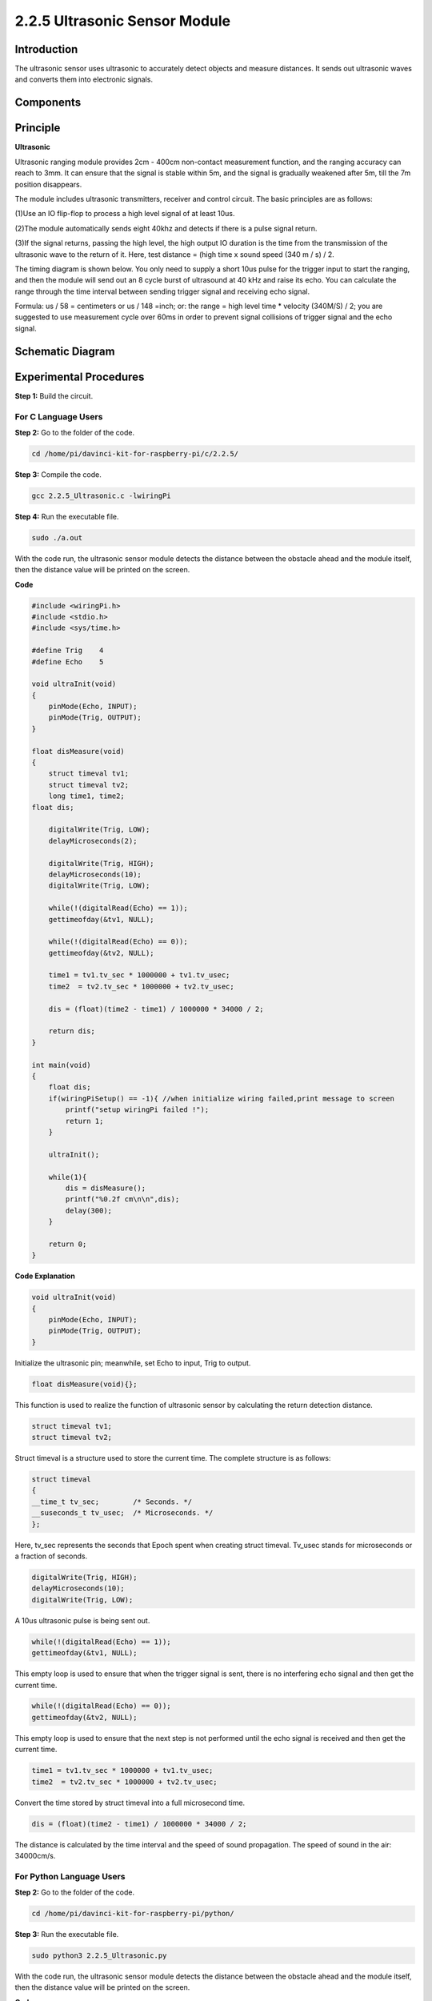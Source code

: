 2.2.5 Ultrasonic Sensor Module
==============================

Introduction
--------------

The ultrasonic sensor uses ultrasonic to accurately detect objects and
measure distances. It sends out ultrasonic waves and converts them into
electronic signals.

Components
----------

.. image:: media/list_2.2.5.png


Principle
---------

**Ultrasonic**

Ultrasonic ranging module provides 2cm - 400cm non-contact measurement
function, and the ranging accuracy can reach to 3mm. It can ensure that
the signal is stable within 5m, and the signal is gradually weakened
after 5m, till the 7m position disappears.

The module includes ultrasonic transmitters, receiver and control
circuit. The basic principles are as follows:

(1)Use an IO flip-flop to process a high level signal of at least 10us.

(2)The module automatically sends eight 40khz and detects if there is a
pulse signal return.

(3)If the signal returns, passing the high level, the high output IO
duration is the time from the transmission of the ultrasonic wave to the
return of it. Here, test distance = (high time x sound speed (340 m / s)
/ 2.

.. image:: media/image217.png


.. image:: media/image328.png


The timing diagram is shown below. You only need to supply a short 10us
pulse for the trigger input to start the ranging, and then the module
will send out an 8 cycle burst of ultrasound at 40 kHz and raise its
echo. You can calculate the range through the time interval between
sending trigger signal and receiving echo signal.

Formula: us / 58 = centimeters or us / 148 =inch; or: the range = high
level time \* velocity (340M/S) / 2; you are suggested to use
measurement cycle over 60ms in order to prevent signal collisions of
trigger signal and the echo signal.

.. image:: media/image218.png


Schematic Diagram
-----------------

.. image:: media/image329.png


Experimental Procedures
-----------------------

**Step 1:** Build the circuit.

.. image:: media/image220.png


For C Language Users
^^^^^^^^^^^^^^^^^^^^

**Step 2:** Go to the folder of the code.

.. code-block::

    cd /home/pi/davinci-kit-for-raspberry-pi/c/2.2.5/

**Step 3:** Compile the code.

.. code-block::

    gcc 2.2.5_Ultrasonic.c -lwiringPi

**Step 4:** Run the executable file.

.. code-block::

    sudo ./a.out

With the code run, the ultrasonic sensor module detects the distance
between the obstacle ahead and the module itself, then the distance
value will be printed on the screen.

**Code**

.. code-block:: c

    #include <wiringPi.h>
    #include <stdio.h>
    #include <sys/time.h>

    #define Trig    4
    #define Echo    5

    void ultraInit(void)
    {
        pinMode(Echo, INPUT);
        pinMode(Trig, OUTPUT);
    }

    float disMeasure(void)
    {
        struct timeval tv1;
        struct timeval tv2;
        long time1, time2;
    float dis;

        digitalWrite(Trig, LOW);
        delayMicroseconds(2);

        digitalWrite(Trig, HIGH);
        delayMicroseconds(10);      
        digitalWrite(Trig, LOW);
                                    
        while(!(digitalRead(Echo) == 1));   
        gettimeofday(&tv1, NULL);           

        while(!(digitalRead(Echo) == 0));   
        gettimeofday(&tv2, NULL);           

        time1 = tv1.tv_sec * 1000000 + tv1.tv_usec;   
        time2  = tv2.tv_sec * 1000000 + tv2.tv_usec;

        dis = (float)(time2 - time1) / 1000000 * 34000 / 2;  

        return dis;
    }

    int main(void)
    {
        float dis;
        if(wiringPiSetup() == -1){ //when initialize wiring failed,print message to screen
            printf("setup wiringPi failed !");
            return 1;
        }

        ultraInit();
        
        while(1){
            dis = disMeasure();
            printf("%0.2f cm\n\n",dis);
            delay(300);
        }

        return 0;
    }

**Code Explanation**

.. code-block:: c

    void ultraInit(void)
    {
        pinMode(Echo, INPUT);
        pinMode(Trig, OUTPUT);
    }

Initialize the ultrasonic pin; meanwhile, set Echo to input, Trig to
output.

.. code-block:: c

    float disMeasure(void){};

This function is used to realize the function of ultrasonic sensor by
calculating the return detection distance.

.. code-block:: c

    struct timeval tv1;
    struct timeval tv2;

Struct timeval is a structure used to store the current time. The
complete structure is as follows:

.. code-block:: c

    struct timeval
    {
    __time_t tv_sec;        /* Seconds. */
    __suseconds_t tv_usec;  /* Microseconds. */
    };

Here, tv_sec represents the seconds that Epoch spent when creating
struct timeval. Tv_usec stands for microseconds or a fraction of
seconds.

.. code-block:: c

    digitalWrite(Trig, HIGH);
    delayMicroseconds(10);     
    digitalWrite(Trig, LOW);

A 10us ultrasonic pulse is being sent out.

.. code-block:: c

    while(!(digitalRead(Echo) == 1));
    gettimeofday(&tv1, NULL);

This empty loop is used to ensure that when the trigger signal is sent,
there is no interfering echo signal and then get the current time.

.. code-block:: c

    while(!(digitalRead(Echo) == 0)); 
    gettimeofday(&tv2, NULL);

This empty loop is used to ensure that the next step is not performed
until the echo signal is received and then get the current time.

.. code-block:: c

    time1 = tv1.tv_sec * 1000000 + tv1.tv_usec;
    time2  = tv2.tv_sec * 1000000 + tv2.tv_usec;

Convert the time stored by struct timeval into a full microsecond time.

.. code-block:: c

    dis = (float)(time2 - time1) / 1000000 * 34000 / 2;  

The distance is calculated by the time interval and the speed of sound
propagation. The speed of sound in the air: 34000cm/s.

For Python Language Users
^^^^^^^^^^^^^^^^^^^^^^^^^

**Step 2:** Go to the folder of the code.

.. code-block::

    cd /home/pi/davinci-kit-for-raspberry-pi/python/

**Step 3:** Run the executable file.

.. code-block::

    sudo python3 2.2.5_Ultrasonic.py

With the code run, the ultrasonic sensor module detects the distance
between the obstacle ahead and the module itself, then the distance
value will be printed on the screen.

**Code**

.. raw:: html
   
    <run></run>
    
.. code-block:: python

    import RPi.GPIO as GPIO
    import time

    TRIG = 16
    ECHO = 18

    def setup():
        GPIO.setmode(GPIO.BOARD)
        GPIO.setup(TRIG, GPIO.OUT)
        GPIO.setup(ECHO, GPIO.IN)

    def distance():
        GPIO.output(TRIG, 0)
        time.sleep(0.000002)

        GPIO.output(TRIG, 1)
        time.sleep(0.00001)
        GPIO.output(TRIG, 0)

        while GPIO.input(ECHO) == 0:
            a = 0
        time1 = time.time()
        while GPIO.input(ECHO) == 1:
            a = 1
        time2 = time.time()

        during = time2 - time1
        return during * 340 / 2 * 100

    def loop():
        while True:
            dis = distance()
            print ('Distance: %.2f' % dis )
            time.sleep(0.3)

    def destroy():
        GPIO.cleanup()

    if __name__ == "__main__":
        setup()
        try:
            loop()
        except KeyboardInterrupt:
            destroy()

**Code Explanation**

.. code-block:: python

    def distance():

This function is used to realize the function of ultrasonic sensor by
calculating the return detection distance.

.. code-block:: python

    GPIO.output(TRIG, 1)
    time.sleep(0.00001)
    GPIO.output(TRIG, 0)

This is sending out a 10us ultrasonic pulse.

.. code-block:: python

    while GPIO.input(ECHO) == 0:
        a = 0
    time1 = time.time()

This empty loop is used to ensure that when the trigger signal is sent,
there is no interfering echo signal and then get the current time.

.. code-block:: python

    while GPIO.input(ECHO) == 1:
        a = 1
    time2 = time.time()

This empty loop is used to ensure that the next step is not performed
until the echo signal is received and then get the current time.

.. code-block:: python

    during = time2 - time1

Execute the interval calculation.

.. code-block:: python

    return during * 340 / 2 * 100

The distance is calculated in the light of time interval and the speed
of sound propagation. The speed of sound in the air: 340m/s.

Phenomenon Picture
------------------

.. image:: media/image221.jpeg